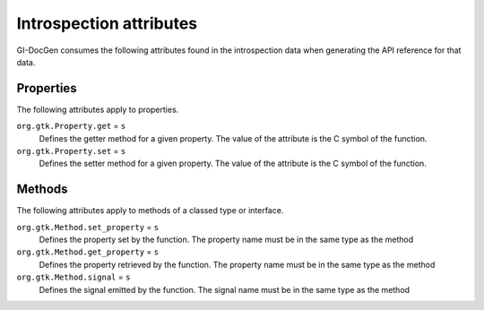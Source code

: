 Introspection attributes
========================

GI-DocGen consumes the following attributes found in the introspection data when
generating the API reference for that data.

Properties
----------

The following attributes apply to properties.

``org.gtk.Property.get`` = ``s``
  Defines the getter method for a given property. The value of the attribute is
  the C symbol of the function.

``org.gtk.Property.set`` = ``s``
  Defines the setter method for a given property. The value of the attribute is
  the C symbol of the function.

Methods
-------

The following attributes apply to methods of a classed type or interface.

``org.gtk.Method.set_property`` = ``s``
  Defines the property set by the function. The property name must be in
  the same type as the method

``org.gtk.Method.get_property`` = ``s``
  Defines the property retrieved by the function. The property name must
  be in the same type as the method

``org.gtk.Method.signal`` = ``s``
  Defines the signal emitted by the function. The signal name must be
  in the same type as the method
